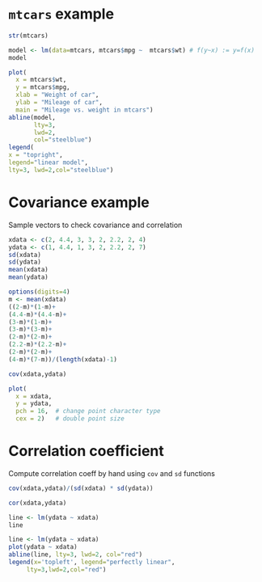 #+PROPERTY: header-args:R :session *R* :results output :exports both
#+STARTUP: overview hideblocks indent inlineimages entitiespretty

* ~mtcars~ example
#+begin_src R
str(mtcars)
#+end_src

#+RESULTS:
#+begin_example
'data.frame':	32 obs. of  11 variables:
 $ mpg : num  21 21 22.8 21.4 18.7 18.1 14.3 24.4 22.8 19.2 ...
 $ cyl : num  6 6 4 6 8 6 8 4 4 6 ...
 $ disp: num  160 160 108 258 360 ...
 $ hp  : num  110 110 93 110 175 105 245 62 95 123 ...
 $ drat: num  3.9 3.9 3.85 3.08 3.15 2.76 3.21 3.69 3.92 3.92 ...
 $ wt  : num  2.62 2.88 2.32 3.21 3.44 ...
 $ qsec: num  16.5 17 18.6 19.4 17 ...
 $ vs  : num  0 0 1 1 0 1 0 1 1 1 ...
 $ am  : num  1 1 1 0 0 0 0 0 0 0 ...
 $ gear: num  4 4 4 3 3 3 3 4 4 4 ...
 $ carb: num  4 4 1 1 2 1 4 2 2 4 ...
#+end_example

#+begin_src R
  model <- lm(data=mtcars, mtcars$mpg ~  mtcars$wt) # f(y~x) := y=f(x)
  model
#+end_src

#+RESULTS:
: 
: Call:
: lm(formula = mtcars$mpg ~ mtcars$wt, data = mtcars)
: 
: Coefficients:
: (Intercept)    mtcars$wt  
:      37.285       -5.344

#+begin_src R :results graphics file :file mtcars1.png
    plot(
      x = mtcars$wt,
      y = mtcars$mpg,
      xlab = "Weight of car",
      ylab = "Mileage of car",
      main = "Mileage vs. weight in mtcars")
    abline(model,
           lty=3,
           lwd=2,
           col="steelblue")
    legend(
    x = "topright",
    legend="linear model",
    lty=3, lwd=2,col="steelblue")
#+end_src

#+RESULTS:
[[file:mtcars1.png]]

* Covariance example

Sample vectors to check covariance and correlation
#+begin_src R
  xdata <- c(2, 4.4, 3, 3, 2, 2.2, 2, 4)
  ydata <- c(1, 4.4, 1, 3, 2, 2.2, 2, 7)
  sd(xdata)
  sd(ydata)
  mean(xdata)
  mean(ydata)
#+end_src

#+RESULTS:
: [1] 0.9528154
: [1] 2.012639
: [1] 2.825
: [1] 2.825

#+begin_src R
  options(digits=4)
  m <- mean(xdata)
  ((2-m)*(1-m)+
  (4.4-m)*(4.4-m)+
  (3-m)*(1-m)+
  (3-m)*(3-m)+
  (2-m)*(2-m)+
  (2.2-m)*(2.2-m)+
  (2-m)*(2-m)+
  (4-m)*(7-m))/(length(xdata)-1)
#+end_src

#+RESULTS:
: [1] 1.479

#+begin_src R
  cov(xdata,ydata)
#+end_src

#+RESULTS:
: [1] 1.479

#+begin_src R :results graphics file :file xdata.png
  plot(
    x = xdata,
    y = ydata,
    pch = 16,  # change point character type
    cex = 2)   # double point size
#+end_src

#+RESULTS:
[[file:xdata.png]]

* Correlation coefficient

Compute correlation coeff by hand using ~cov~ and ~sd~ functions
#+begin_src R
cov(xdata,ydata)/(sd(xdata) * sd(ydata))
#+end_src

#+RESULTS:
: [1] 0.7714

#+begin_src R
  cor(xdata,ydata)
#+end_src

#+RESULTS:
: [1] 0.7714

#+begin_src R
  line <- lm(ydata ~ xdata)
  line
#+end_src

#+RESULTS:
: 
: Call:
: lm(formula = ydata ~ xdata)
: 
: Coefficients:
: (Intercept)        xdata  
:       -1.78         1.63

#+begin_src R :results graphics file :file corplot.png
  line <- lm(ydata ~ xdata)
  plot(ydata ~ xdata)
  abline(line, lty=3, lwd=2, col="red")
  legend(x='topleft', legend="perfectly linear",
       lty=3,lwd=2,col="red")
#+end_src

#+RESULTS:
[[file:corplot.png]]
